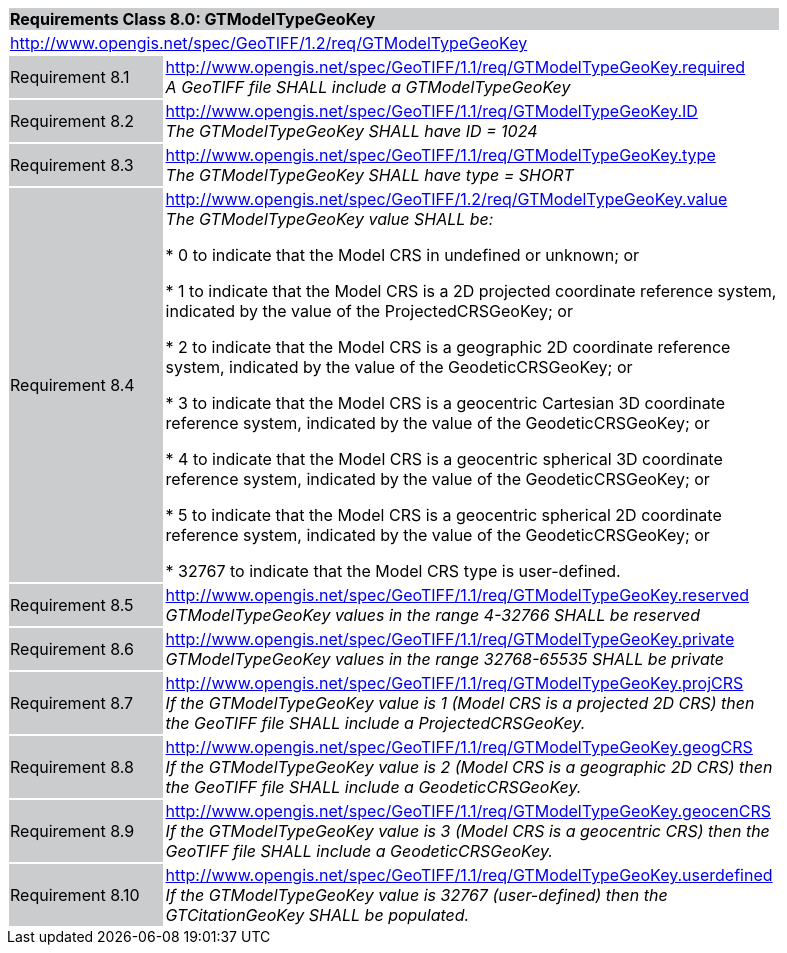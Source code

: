 [cols="1,4",width="90%"]
|===
2+|*Requirements Class 8.0: GTModelTypeGeoKey* {set:cellbgcolor:#CACCCE}
2+|http://www.opengis.net/spec/GeoTIFF/1.2/req/GTModelTypeGeoKey
{set:cellbgcolor:#FFFFFF}

|Requirement 8.1 {set:cellbgcolor:#CACCCE}
|http://www.opengis.net/spec/GeoTIFF/1.1/req/GTModelTypeGeoKey.required +
_A GeoTIFF file SHALL include a GTModelTypeGeoKey_
{set:cellbgcolor:#FFFFFF}

|Requirement 8.2 {set:cellbgcolor:#CACCCE}
|http://www.opengis.net/spec/GeoTIFF/1.1/req/GTModelTypeGeoKey.ID +
_The GTModelTypeGeoKey SHALL have ID = 1024_
{set:cellbgcolor:#FFFFFF}

|Requirement 8.3 {set:cellbgcolor:#CACCCE}
|http://www.opengis.net/spec/GeoTIFF/1.1/req/GTModelTypeGeoKey.type +
_The GTModelTypeGeoKey SHALL have type = SHORT_
{set:cellbgcolor:#FFFFFF}

|Requirement 8.4 {set:cellbgcolor:#CACCCE}
|http://www.opengis.net/spec/GeoTIFF/1.2/req/GTModelTypeGeoKey.value +
_The GTModelTypeGeoKey value SHALL be:_

* 0 to indicate that the Model CRS in undefined or unknown; or

* 1 to indicate that the Model CRS is a 2D projected coordinate reference system, indicated by the value of the ProjectedCRSGeoKey; or

* 2 to indicate that the Model CRS is a geographic 2D coordinate reference system, indicated by the value of the GeodeticCRSGeoKey; or

* 3 to indicate that the Model CRS is a geocentric Cartesian 3D coordinate reference system, indicated by the value of the GeodeticCRSGeoKey; or

* 4 to indicate that the Model CRS is a geocentric spherical 3D coordinate reference system, indicated by the value of the GeodeticCRSGeoKey; or

* 5 to indicate that the Model CRS is a geocentric spherical 2D coordinate reference system, indicated by the value of the GeodeticCRSGeoKey; or

* 32767 to indicate that the Model CRS type is user-defined.
{set:cellbgcolor:#FFFFFF}

|Requirement 8.5 {set:cellbgcolor:#CACCCE}
|http://www.opengis.net/spec/GeoTIFF/1.1/req/GTModelTypeGeoKey.reserved +
_GTModelTypeGeoKey values in the range 4-32766 SHALL be reserved_
{set:cellbgcolor:#FFFFFF}

|Requirement 8.6 {set:cellbgcolor:#CACCCE}
|http://www.opengis.net/spec/GeoTIFF/1.1/req/GTModelTypeGeoKey.private +
_GTModelTypeGeoKey values in the range 32768-65535 SHALL be private_
{set:cellbgcolor:#FFFFFF}

|Requirement 8.7 {set:cellbgcolor:#CACCCE}
|http://www.opengis.net/spec/GeoTIFF/1.1/req/GTModelTypeGeoKey.projCRS +
_If the GTModelTypeGeoKey value is 1 (Model CRS is a projected 2D CRS) then the GeoTIFF file SHALL include a ProjectedCRSGeoKey._
{set:cellbgcolor:#FFFFFF}

|Requirement 8.8 {set:cellbgcolor:#CACCCE}
|http://www.opengis.net/spec/GeoTIFF/1.1/req/GTModelTypeGeoKey.geogCRS +
_If the GTModelTypeGeoKey value is 2 (Model CRS is a geographic 2D CRS) then the GeoTIFF file SHALL include a GeodeticCRSGeoKey._
{set:cellbgcolor:#FFFFFF}

|Requirement 8.9 {set:cellbgcolor:#CACCCE}
|http://www.opengis.net/spec/GeoTIFF/1.1/req/GTModelTypeGeoKey.geocenCRS +
_If the GTModelTypeGeoKey value is 3 (Model CRS is a geocentric CRS) then the GeoTIFF file SHALL include a GeodeticCRSGeoKey._
{set:cellbgcolor:#FFFFFF}

|Requirement 8.10 {set:cellbgcolor:#CACCCE}
|http://www.opengis.net/spec/GeoTIFF/1.1/req/GTModelTypeGeoKey.userdefined +
_If the GTModelTypeGeoKey value is 32767 (user-defined) then the GTCitationGeoKey SHALL be populated._
{set:cellbgcolor:#FFFFFF}

|===
